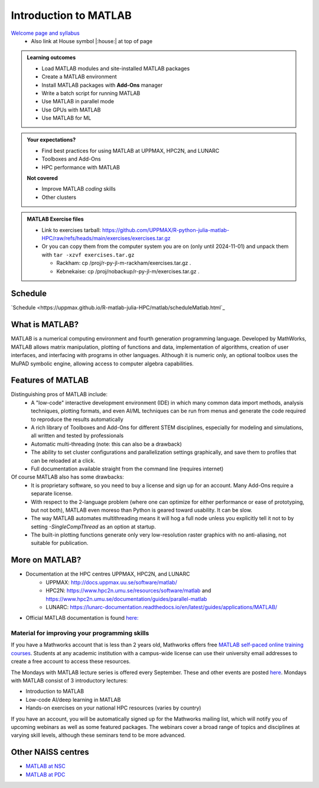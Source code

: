 Introduction to MATLAB
======================

`Welcome page and syllabus <https://uppmax.github.io/R-python-julia-matlab-HPC/>`_
   - Also link at House symbol |:house:| at top of page 

.. admonition:: Learning outcomes
   
   - Load MATLAB modules and site-installed MATLAB packages
   - Create a MATLAB environment
   - Install MATLAB packages with **Add-Ons** manager
   - Write a batch script for running MATLAB
   - Use MATLAB in parallel mode
   - Use GPUs with MATLAB
   - Use MATLAB for ML 
    
.. admonition:: Your expectations?
   
    - Find best practices for using MATLAB at UPPMAX, HPC2N, and LUNARC
    - Toolboxes and Add-Ons
    - HPC performance with MATLAB

    **Not covered**
    
    - Improve MATLAB *coding* skills 
    - Other clusters
      
.. admonition:: MATLAB Exercise files

    - Link to exercises tarball: https://github.com/UPPMAX/R-python-julia-matlab-HPC/raw/refs/heads/main/exercises/exercises.tar.gz
    - Or you can copy them from the computer system you are on (only until 2024-11-01) and unpack them with ``tar -xzvf exercises.tar.gz``

      - Rackham: cp /proj/r-py-jl-m-rackham/exercises.tar.gz .
      - Kebnekaise: cp /proj/nobackup/r-py-jl-m/exercises.tar.gz . 


.. challenge:: Download the exercise files

    - Use ``wget`` to download the tarball from the web, if you didn't copy it from your local computer system.
    - Un-tar it with ``tar -xzvf <filename.tar.gz>`` in your personal project folder, which you should have created a while ago (https://uppmax.github.io/R-python-julia-matlab-HPC/index.html#prepare-your-environment-now).
    - Enter the directory and list the content with the ``tree`` command.

Schedule
--------

`Schedule <https://uppmax.github.io/R-matlab-julia-HPC/matlab/scheduleMatlab.html`_

.. instructor-note::

   - Intro 10 min 
   - Lecture and demo 10 min
   - Exercise 0 min


What is MATLAB?
---------------

MATLAB is a numerical computing environment and fourth generation programming language. Developed by MathWorks, MATLAB allows matrix manipulation, plotting of functions and data, implementation of algorithms, creation of user interfaces, and interfacing with programs in other languages. Although it is numeric only, an optional toolbox uses the MuPAD symbolic engine, allowing access to computer algebra capabilities.


Features of MATLAB
------------------

Distinguishing pros of MATLAB include:
   - A "low-code" interactive development environment (IDE) in which many common data import methods, analysis techniques, plotting formats, and even AI/ML techniques can be run from menus and generate the code required to reproduce the results automatically
   - A rich library of Toolboxes and Add-Ons for different STEM disciplines, especially for modeling and simulations, all written and tested by professionals
   - Automatic multi-threading (note: this can also be a drawback)
   - The ability to set cluster configurations and parallelization settings graphically, and save them to profiles that can be reloaded at a click.
   - Full documentation available straight from the command line (requires internet)

Of course MATLAB also has some drawbacks:
   - It is proprietary software, so you need to buy a license and sign up for an account. Many Add-Ons require a separate license.
   - With respect to the 2-language problem (where one can optimize for either performance or ease of prototyping, but not both), MATLAB even moreso than Python is geared toward usability. It can be slow.
   - The way MATLAB automates multithreading means it will hog a full node unless you explicitly tell it not to by setting `-SingleCompThread` as an option at startup. 
   - The built-in plotting functions generate only very low-resolution raster graphics with no anti-aliasing, not suitable for publication.


More on MATLAB?
---------------

- Documentation at the HPC centres UPPMAX, HPC2N, and LUNARC
   - UPPMAX: http://docs.uppmax.uu.se/software/matlab/
   - HPC2N: https://www.hpc2n.umu.se/resources/software/matlab and https://www.hpc2n.umu.se/documentation/guides/parallel-matlab
   - LUNARC: https://lunarc-documentation.readthedocs.io/en/latest/guides/applications/MATLAB/
- Official MATLAB documentation is found `here: <https://se.mathworks.com/help/matlab/index.html?s_tid=hc_panel>`_

Material for improving your programming skills
::::::::::::::::::::::::::::::::::::::::::::::

If you have a Mathworks account that is less than 2 years old, Mathworks offers free `MATLAB self-paced online training courses <https://matlabacademy.mathworks.com/?page=1&fq=all-matlab&sort=featured&s_tid=ln_acad_learn_oc>`_. Students at any academic institution with a campus-wide license can use their university email addresses to create a free account to access these resources.

The Mondays with MATLAB lecture series is offered every September. These and other events are posted `here <https://se.mathworks.com/company/events.html>`_. Mondays with MATLAB consist of 3 introductory lectures:

- Introduction to MATLAB
- Low-code AI/deep learning in MATLAB
- Hands-on exercises on your national HPC resources (varies by country)

If you have an account, you will be automatically signed up for the Mathworks mailing list, which will notify you of upcoming webinars as well as some featured packages. The webinars cover a broad range of topics and disciplines at varying skill levels, although these seminars tend to be more advanced.


Other NAISS centres
-------------------

- `MATLAB at NSC <https://www.nsc.liu.se/software/catalogue/tetralith/modules/matlab.html>`_
- `MATLAB at PDC <https://support.pdc.kth.se/doc/applications/?sub=matlab/>`_

.. keypoints::

   - MATLAB is a 4th generation language with an interactive environment that can generate code that handles common problems for you.
   - Parallelization is easy with the graphic user interface, but be careful to set ``-SingleCompThread`` when starting it at the command line or it may hog the nodes.

